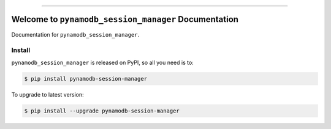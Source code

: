 
.. image:: https://readthedocs.org/projects/pynamodb-session-manager/badge/?version=latest
    :target: https://pynamodb-session-manager.readthedocs.io/en/latest/
    :alt: Documentation Status

.. image:: https://github.com/MacHu-GWU/pynamodb_session_manager-project/actions/workflows/main.yml/badge.svg
    :target: https://github.com/MacHu-GWU/pynamodb_session_manager-project/actions?query=workflow:CI

.. image:: https://codecov.io/gh/MacHu-GWU/pynamodb_session_manager-project/branch/main/graph/badge.svg
    :target: https://codecov.io/gh/MacHu-GWU/pynamodb_session_manager-project

.. image:: https://img.shields.io/pypi/v/pynamodb-session-manager.svg
    :target: https://pypi.python.org/pypi/pynamodb-session-manager

.. image:: https://img.shields.io/pypi/l/pynamodb-session-manager.svg
    :target: https://pypi.python.org/pypi/pynamodb-session-manager

.. image:: https://img.shields.io/pypi/pyversions/pynamodb-session-manager.svg
    :target: https://pypi.python.org/pypi/pynamodb-session-manager

.. image:: https://img.shields.io/badge/✍️_Release_History!--None.svg?style=social&logo=github
    :target: https://github.com/MacHu-GWU/pynamodb_session_manager-project/blob/main/release-history.rst

.. image:: https://img.shields.io/badge/⭐_Star_me_on_GitHub!--None.svg?style=social&logo=github
    :target: https://github.com/MacHu-GWU/pynamodb_session_manager-project

------

.. image:: https://img.shields.io/badge/Link-API-blue.svg
    :target: https://pynamodb-session-manager.readthedocs.io/en/latest/py-modindex.html

.. image:: https://img.shields.io/badge/Link-Install-blue.svg
    :target: `install`_

.. image:: https://img.shields.io/badge/Link-GitHub-blue.svg
    :target: https://github.com/MacHu-GWU/pynamodb_session_manager-project

.. image:: https://img.shields.io/badge/Link-Submit_Issue-blue.svg
    :target: https://github.com/MacHu-GWU/pynamodb_session_manager-project/issues

.. image:: https://img.shields.io/badge/Link-Request_Feature-blue.svg
    :target: https://github.com/MacHu-GWU/pynamodb_session_manager-project/issues

.. image:: https://img.shields.io/badge/Link-Download-blue.svg
    :target: https://pypi.org/pypi/pynamodb-session-manager#files


Welcome to ``pynamodb_session_manager`` Documentation
==============================================================================
.. image:: https://pynamodb-session-manager.readthedocs.io/en/latest/_static/pynamodb_session_manager-logo.png
    :target: https://pynamodb-session-manager.readthedocs.io/en/latest/

Documentation for ``pynamodb_session_manager``.


.. _install:

Install
------------------------------------------------------------------------------

``pynamodb_session_manager`` is released on PyPI, so all you need is to:

.. code-block:: console

    $ pip install pynamodb-session-manager

To upgrade to latest version:

.. code-block:: console

    $ pip install --upgrade pynamodb-session-manager
